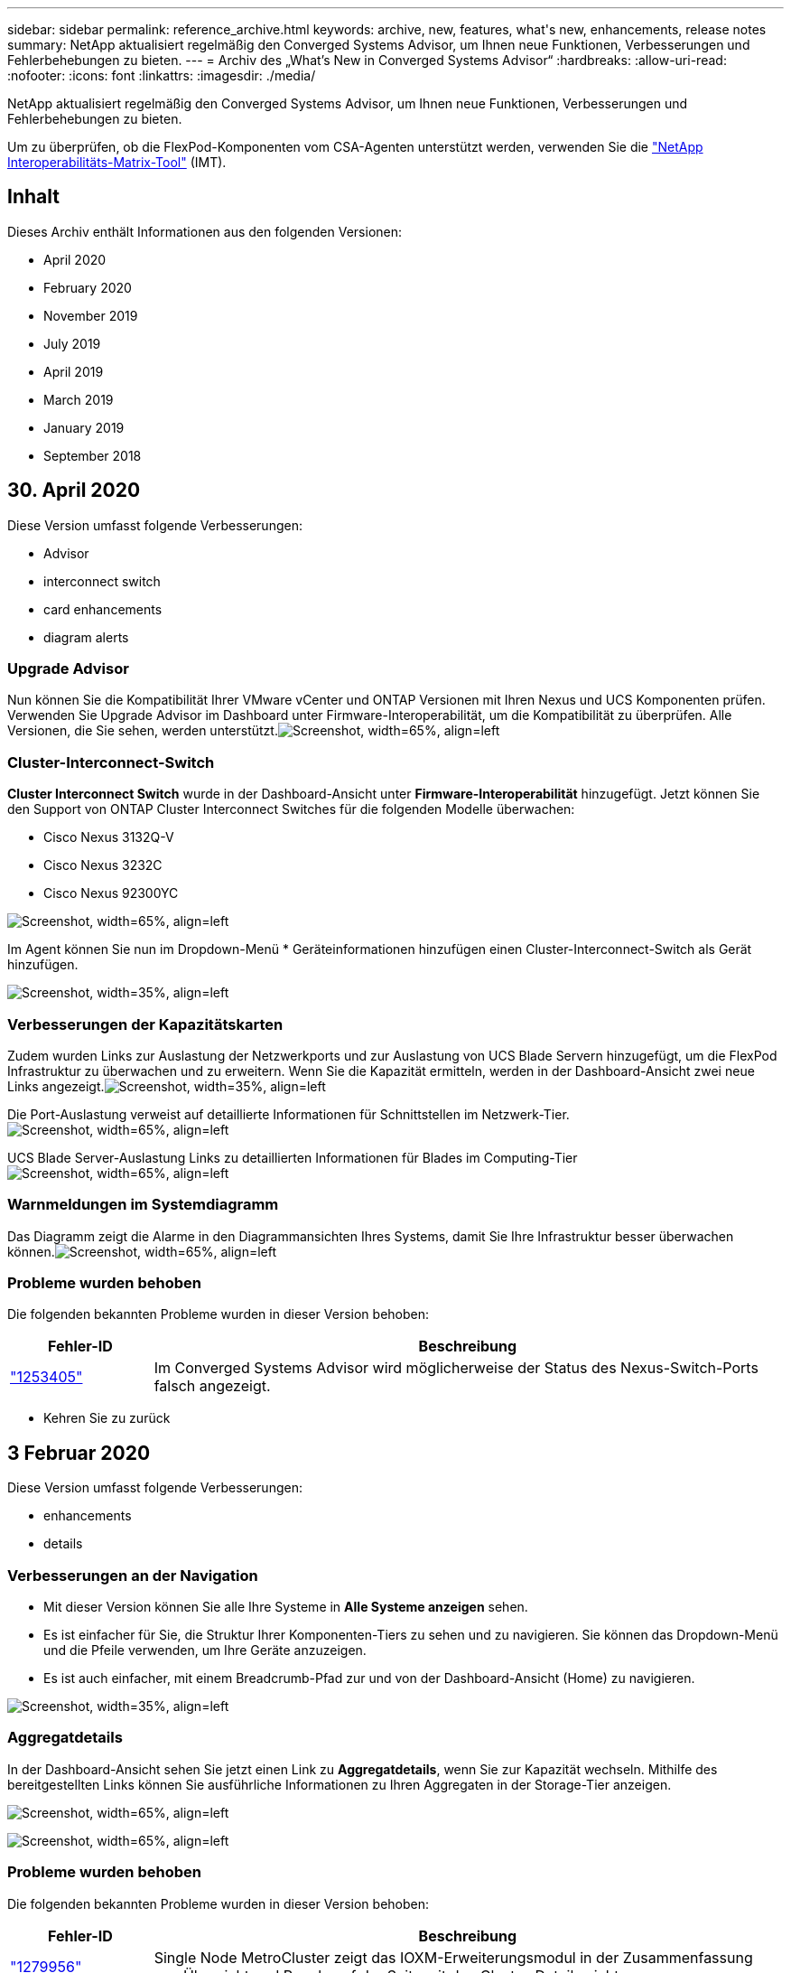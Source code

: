 ---
sidebar: sidebar 
permalink: reference_archive.html 
keywords: archive, new, features, what&apos;s new, enhancements, release notes 
summary: NetApp aktualisiert regelmäßig den Converged Systems Advisor, um Ihnen neue Funktionen, Verbesserungen und Fehlerbehebungen zu bieten. 
---
= Archiv des „What's New in Converged Systems Advisor“
:hardbreaks:
:allow-uri-read: 
:nofooter: 
:icons: font
:linkattrs: 
:imagesdir: ./media/


[role="lead"]
NetApp aktualisiert regelmäßig den Converged Systems Advisor, um Ihnen neue Funktionen, Verbesserungen und Fehlerbehebungen zu bieten.

Um zu überprüfen, ob die FlexPod-Komponenten vom CSA-Agenten unterstützt werden, verwenden Sie die http://mysupport.netapp.com/matrix["NetApp Interoperabilitäts-Matrix-Tool"^] (IMT).



== Inhalt

Dieses Archiv enthält Informationen aus den folgenden Versionen:

*  April 2020
*  February 2020
*  November 2019
*  July 2019
*  April 2019
*  March 2019
*  January 2019
*  September 2018




== 30. April 2020

Diese Version umfasst folgende Verbesserungen:

*  Advisor
*  interconnect switch
*  card enhancements
*  diagram alerts




=== Upgrade Advisor

Nun können Sie die Kompatibilität Ihrer VMware vCenter und ONTAP Versionen mit Ihren Nexus und UCS Komponenten prüfen. Verwenden Sie Upgrade Advisor im Dashboard unter Firmware-Interoperabilität, um die Kompatibilität zu überprüfen. Alle Versionen, die Sie sehen, werden unterstützt.image:screenshot_upgrade_advisor_screen_no_change.png["Screenshot, width=65%, align=left"]



=== Cluster-Interconnect-Switch

*Cluster Interconnect Switch* wurde in der Dashboard-Ansicht unter *Firmware-Interoperabilität* hinzugefügt. Jetzt können Sie den Support von ONTAP Cluster Interconnect Switches für die folgenden Modelle überwachen:

* Cisco Nexus 3132Q-V
* Cisco Nexus 3232C
* Cisco Nexus 92300YC


image:screenshot_firmware_interoperability_CIS.png["Screenshot, width=65%, align=left"]

Im Agent können Sie nun im Dropdown-Menü * Geräteinformationen hinzufügen einen Cluster-Interconnect-Switch als Gerät hinzufügen.

image:screenshot_add_device_cis.png["Screenshot, width=35%, align=left"]



=== Verbesserungen der Kapazitätskarten

Zudem wurden Links zur Auslastung der Netzwerkports und zur Auslastung von UCS Blade Servern hinzugefügt, um die FlexPod Infrastruktur zu überwachen und zu erweitern. Wenn Sie die Kapazität ermitteln, werden in der Dashboard-Ansicht zwei neue Links angezeigt.image:screenshot_capacity_card_with_port_and_UCS_blade_utilization.png["Screenshot, width=35%, align=left"]

Die Port-Auslastung verweist auf detaillierte Informationen für Schnittstellen im Netzwerk-Tier.image:screenshot_network_port_utilization_screen.png["Screenshot, width=65%, align=left"]

UCS Blade Server-Auslastung Links zu detaillierten Informationen für Blades im Computing-Tierimage:screenshot_compute_detailed_information_for_UCS_blade_utilization.png["Screenshot, width=65%, align=left"]



=== Warnmeldungen im Systemdiagramm

Das Diagramm zeigt die Alarme in den Diagrammansichten Ihres Systems, damit Sie Ihre Infrastruktur besser überwachen können.image:screenshot_diagram_with_alert_bubble.jpg["Screenshot, width=65%, align=left"]



=== Probleme wurden behoben

Die folgenden bekannten Probleme wurden in dieser Version behoben:

[cols="12,53"]
|===
| Fehler-ID | Beschreibung 


| https://mysupport.netapp.com/NOW/cgi-bin/bol?Type=Detail&Display=1253405["1253405"^] | Im Converged Systems Advisor wird möglicherweise der Status des Nexus-Switch-Ports falsch angezeigt. 
|===
* Kehren Sie zu zurück 




== 3 Februar 2020

Diese Version umfasst folgende Verbesserungen:

*  enhancements
*  details




=== Verbesserungen an der Navigation

* Mit dieser Version können Sie alle Ihre Systeme in *Alle Systeme anzeigen* sehen.
* Es ist einfacher für Sie, die Struktur Ihrer Komponenten-Tiers zu sehen und zu navigieren. Sie können das Dropdown-Menü und die Pfeile verwenden, um Ihre Geräte anzuzeigen.
* Es ist auch einfacher, mit einem Breadcrumb-Pfad zur und von der Dashboard-Ansicht (Home) zu navigieren.


image:screenshot-new_storage_dropdown.gif["Screenshot, width=35%, align=left"]



=== Aggregatdetails

In der Dashboard-Ansicht sehen Sie jetzt einen Link zu *Aggregatdetails*, wenn Sie zur Kapazität wechseln. Mithilfe des bereitgestellten Links können Sie ausführliche Informationen zu Ihren Aggregaten in der Storage-Tier anzeigen.

image:screenshot_redcloud_new-capacity-card.gif["Screenshot, width=65%, align=left"]

image:screenshot_redcloud_new-aggregate_details.gif["Screenshot, width=65%, align=left"]



=== Probleme wurden behoben

Die folgenden bekannten Probleme wurden in dieser Version behoben:

[cols="12,53"]
|===
| Fehler-ID | Beschreibung 


| https://mysupport.netapp.com/NOW/cgi-bin/bol?Type=Detail&Display=1279956["1279956"^] | Single Node MetroCluster zeigt das IOXM-Erweiterungsmodul in der Zusammenfassung von Übersicht und Regeln auf der Seite mit den Cluster-Details nicht an. 
|===
* Kehren Sie zu zurück 




== 7. November 2019


NOTE: Alle neuen Funktionen und Verbesserungen in dieser Version werden automatisch bereitgestellt, nachdem Sie den FlexPod zu Converged Systems Advisor hinzugefügt haben. Befolgen Sie die Anweisungen unter link:task_getting_started.html["Erste Schritte"] Fügen Sie Ihren FlexPod als konvergente Infrastruktur beim Converged Systems Advisor hinzu.

Diese Version umfasst die folgenden neuen Funktionen und Verbesserungen:

*  awareness
*  awareness
*  interoperability functionality




=== MetroCluster Awareness

Converged Systems Advisor unterstützt jetzt das Hinzufügen eines MetroCluster FlexPod Standorts als konvergente Infrastruktur. Analysen können nun den Zustand beider Seiten des MetroCluster bestimmen.



=== NVMe Awareness

Converged Systems Advisor führt nun Analysen durch, um die Konfiguration des NVMe-Protokolls, das auf ONTAP 9.4 und höher unterstützt wird, zu prüfen.



=== Verbesserte Interoperabilitätsfunktionalität

Converged Systems Advisor verfügt über eine aktualisierte Interoperabilitätskarte, die mit einem Popup-Fenster verknüpft wird, in dem die aktuellen, nächsten und neuesten für jede Komponente unterstützten Versionen angezeigt werden. Ein neuer Bericht wurde in dem Pop-up hinzugefügt, um einen individuellen Interoperabilitätsbericht pro Komponentenebene anzuzeigen.

* Kehren Sie zu zurück 




== 24 Juli 2019

Diese Version umfasst die folgenden neuen Funktionen und Verbesserungen:

*  for Cisco ACI in FlexPod
*  for multiple clusters in a single FlexPod




=== Unterstützung für Cisco ACI in FlexPod

Converged Systems Advisor unterstützt jetzt FlexPod Designs mit Cisco ACI Networking. Die Unterstützung und Konfiguration aller Geräte in Ihrem FlexPod wird bewertet, selbst die beiden dynamisch ermittelten Lamellenschalter, die mit Ihren anderen FlexPod-Geräten verbunden sind.



=== Unterstützung mehrerer Cluster in einer einzelnen FlexPod

Converged Systems Advisor unterstützt jetzt mehrere Cluster in einem einzigen FlexPod. Storage ONTAP-Regeln werden auf allen Clustern verarbeitet. Alle Cluster werden im Systemdiagramm dargestellt.

* Kehren Sie zu zurück 




== 25. April 2019

Diese Version umfasst die folgenden neuen Funktionen und Verbesserungen:

*  resolving failed rules
*  suppressed rules




=== Automatisches Auflösen fehlgeschlagener Regeln

Converged Systems Advisor kann jetzt Probleme automatisch lösen, die bestimmte Regeln zum Versagen führen. Diese Funktion wird automatisch aktiviert, indem Sie Ihren Agenten neu starten.



=== Unterdrückte Regeln werden angezeigt

Sie können jetzt eine globale Liste unterdrückter Regeln in Converged Systems Advisor anzeigen und Alarme für unterdrückte Regeln aus der Liste erneut aktivieren.



=== Probleme wurden behoben

Die folgenden bekannten Probleme wurden in dieser Version behoben:

[cols="12,53"]
|===
| Fehler-ID | Beschreibung 


| https://mysupport.netapp.com/NOW/cgi-bin/bol?Type=Detail&Display=1211321["1211321"^] | Systemdiagramm-Images werden möglicherweise nicht für eine konvergente Infrastruktur angezeigt 


| https://mysupport.netapp.com/NOW/cgi-bin/bol?Type=Detail&Display=1211987["1211987"^] | Der Wert für die Storage-Cluster-Effizienz wird falsch angezeigt 


| https://mysupport.netapp.com/NOW/cgi-bin/bol?Type=Detail&Display=1211995["1211995"^] | Der Nexus-Switch-Port-Status wird möglicherweise falsch angezeigt 


| https://mysupport.netapp.com/NOW/cgi-bin/bol?Type=Detail&Display=1211999["1211999"^] | Der Status der Speicherplatzreservierung wird falsch angezeigt 
|===
* Kehren Sie zu zurück 




== 28 März 2019

Die folgenden bekannten Probleme wurden in dieser Version behoben:

[cols="8,50"]
|===
| Fehler-ID | Beschreibung 


| https://mysupport.netapp.com/NOW/cgi-bin/bol?Type=Detail&Display=1211993["1211993"] | Der Status „Thin Provisioning“ wird in CSA falsch angezeigt 


| https://mysupport.netapp.com/NOW/cgi-bin/bol?Type=Detail&Display=1211998["1211998"] | Der Prozentsatz für die Festplattennutzung wird in CSA falsch angezeigt 


| https://mysupport.netapp.com/NOW/cgi-bin/bol?Type=Detail&Display=1211990["1211990"] | Schnittstellen, die im Nexus-Switch dem VLAN zugeordnet sind, können mit der tatsächlichen Geräteausgabe in CSA nicht abgeglichen werden 


| https://mysupport.netapp.com/NOW/cgi-bin/bol?Type=Detail&Display=1212001["1212001"] | Informationen zur Stromversorgung eines Rack-Servers werden möglicherweise in CSA falsch angezeigt 
|===
* Kehren Sie zu zurück 




== 17 Januar 2019

Diese Version umfasst die folgenden neuen Funktionen und Verbesserungen:

*  for new FlexPod devices
*  information about hosts and virtual machines
*  experience when adding an infrastructure
*  import using a file
*  with NetApp Active IQ




=== Unterstützung für neue FlexPod-Geräte

Converged Systems Advisor unterstützt jetzt die folgenden FlexPod-Geräte:

* Cisco UCS C-Serie Rack Server
* Switches der Nexus 3000 Serie
* Cisco UCS Switches mit direkter Verbindung zu NetApp Controllern


Eine vollständige Liste der unterstützten Geräte finden Sie im http://mysupport.netapp.com/matrix["NetApp Interoperabilitäts-Matrix-Tool"^].



=== Detaillierte Informationen zu Hosts und Virtual Machines

Converged Systems Advisor bietet jetzt weitere Informationen zu Ihrer Virtualisierungsumgebung. Sie können detaillierte Informationen zu einzelnen Hosts und virtuellen Maschinen anzeigen, darunter Diagramme, eine Bestandsliste und eine Regelzusammenfassung.

image:screenshot_virtualization.gif["Screenshot, width=65%, align=left"]



=== Vereinfachte Handhabung durch Hinzufügen einer Infrastruktur

Converged Systems Advisor ist jetzt einfacher in der können Infrastrukturen hinzugefügt werden. Im Portal können Sie die Informationen Schritt für Schritt eingeben:

image:screenshot_add_infrastructure_overview.gif["Screenshot, width=65%, align=left"]

link:task_getting_started.html#adding-an-infrastructure-to-the-portal["Lesen Sie, wie Sie eine Infrastruktur zum Converged Systems Advisor hinzufügen"].



=== Gerätedatei mit einer Datei importieren

Sie können den Converged Systems Advisor-Agenten so konfigurieren, dass Ihre FlexPod-Infrastruktur ermittelt wird, indem Sie eine Datei mit Informationen zu den einzelnen Geräten importieren. Der Import der Geräte ist eine Alternative, jedes Gerät manuell einzeln hinzuzufügen.

image:screenshot_import_devices.gif["Screenshot, width=65%, align=left"]

link:task_getting_started.html#configuring-the-agent-to-discover-your-flexpod-infrastructure["Erfahren Sie, wie Sie den Agenten so konfigurieren, dass Ihre FlexPod Infrastruktur ermittelt wird"].



=== Integration in NetApp Active IQ

Sie können Active IQ nun über den Converged Systems Advisor starten. Das folgende Beispiel zeigt einen Active IQ-Link, der auf der Seite Speicher verfügbar ist:

image:screenshot_active_iq.gif["Screenshot, width=65%, align=left"]



=== Probleme wurden behoben

Die folgenden bekannten Probleme wurden in dieser Version behoben:

[cols="8,50"]
|===
| Fehler-ID | Beschreibung 


| 4671 | Firefox reagiert möglicherweise nicht mehr, wenn Sie im Converged Systems Advisor Portal surfen. 


| 4500 | Das Converged Systems Advisor-Portal meldet Sie nach Ablauf des Timeout-Intervalls nicht ab. Sie sind weiterhin angemeldet, können Ihre FlexPod Systeme jedoch nicht sehen. 


| 2794 | Converged Systems Advisor zeigt „Pass“ für die Regel „VMware Tools Check“ an, obwohl nicht VMware Tools auf der Virtual Machine installiert waren. 
|===
* Kehren Sie zu zurück 




== 13. September 2018

Diese Version von Converged Systems Advisor umfasst die folgenden neuen Funktionen:

* Eine neue Benutzeroberfläche und neue Benutzerfreundlichkeit, um den FlexPod Betrieb von Kunden zu vereinfachen
* Validierung des Systemzustands und von Best Practices für VMware Virtualisierung
* Unterstützung für Cisco MDS Switches mit erweiterter Fibre Channel-Unterstützung

